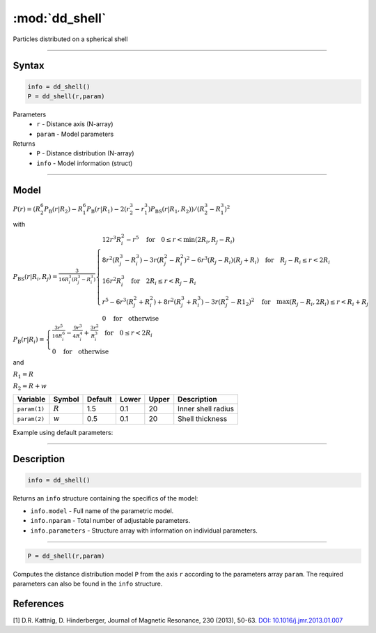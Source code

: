 .. highlight:: matlab
.. _dd_shell:


************************
:mod:`dd_shell`
************************

Particles distributed on a spherical shell


-----------------------------


Syntax
=========================================

.. code-block:: matlab

        info = dd_shell()
        P = dd_shell(r,param)

Parameters
    *   ``r`` - Distance axis (N-array)
    *   ``param`` - Model parameters
Returns
    *   ``P`` - Distance distribution (N-array)
    *   ``info`` - Model information (struct)

-----------------------------

Model
=========================================

.. image:: ../images/model_scheme_dd_shell.png
   :width: 25%

:math:`P(r) = \left(R_2^6 P_\mathrm{B}(r|R_2) - R_1^6 P_\mathrm{B}(r|R_1) - 2(r_2^3 - r_1^3)P_\mathrm{BS}(r|R_1,R_2)\right)/(R_2^3 - R_1^3)^2`

with 

:math:`P_\mathrm{BS}(r|R_i,R_j) = \frac{3}{16R_i^3(R_j^3 - R_i^3)}\begin{cases} 12r^3R_i^2 - r^5  \quad \text{for} \quad 0\leq r < \min(2R_i,R_j - R_i) \\ 8r^2(R_j^3 - R_i^3) - 3r(R_j^2 - R_i^2)^2 - 6r^3(R_j - R_i)(R_j + R_i) \quad \text{for} \quad R_j-R_i \leq r < 2R_i \\ 16r^2R_i^3 \quad \text{for} \quad 2R_i\leq r < R_j - R_i  \\  r^5 - 6r^3(R_j^2 + R_i^2) + 8r^2(R_j^3 + R_i^3) - 3r(R_j^2 - R1_2)^2 \quad \text{for} \quad \max(R_j-R_i,2R_i) \leq r < R_i+R_j \\ 0 \quad \text{for} \quad \text{otherwise}  \end{cases}`

:math:`P_\mathrm{B}(r|R_i) = \begin{cases} \frac{3r^5}{16R_i^6} - \frac{9r^3}{4R_i^4} + \frac{3r^2}{R_i^3} \quad \text{for} \quad 0 \leq r < 2R_i \\ 0 \quad \text{for} \quad \text{otherwise}  \end{cases}`

and

:math:`R_1 = R`

:math:`R_2 = R + w`


================ ============== ========= ======== ========= ===================================
 Variable         Symbol         Default   Lower    Upper       Description
================ ============== ========= ======== ========= ===================================
``param(1)``     :math:`R`       1.5       0.1        20         Inner shell radius
``param(2)``     :math:`w`       0.5       0.1        20         Shell thickness
================ ============== ========= ======== ========= ===================================


Example using default parameters:

.. image:: ../images/model_dd_shell.png
   :width: 650px


-----------------------------


Description
=========================================

.. code-block:: matlab

        info = dd_shell()

Returns an ``info`` structure containing the specifics of the model:

* ``info.model`` -  Full name of the parametric model.
* ``info.nparam`` -  Total number of adjustable parameters.
* ``info.parameters`` - Structure array with information on individual parameters.

-----------------------------


.. code-block:: matlab

    P = dd_shell(r,param)

Computes the distance distribution model ``P`` from the axis ``r`` according to the parameters array ``param``. The required parameters can also be found in the ``info`` structure.

References
=========================================

[1] D.R. Kattnig, D. Hinderberger, Journal of Magnetic Resonance, 230 (2013), 50-63.
`DOI:  10.1016/j.jmr.2013.01.007 <http://doi.org/10.1016/j.jmr.2013.01.007>`_